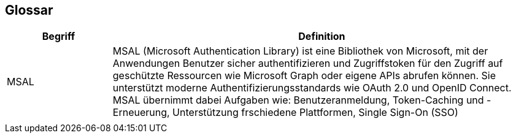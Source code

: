 == Glossar

[cols="20%,80%" options="header"]
|===
|Begriff |Definition

|MSAL
|MSAL (Microsoft Authentication Library) ist eine Bibliothek von Microsoft, mit der Anwendungen Benutzer sicher authentifizieren und Zugriffstoken für den Zugriff auf geschützte Ressourcen wie Microsoft Graph oder eigene APIs abrufen können. Sie unterstützt moderne Authentifizierungsstandards wie OAuth 2.0 und OpenID Connect. MSAL übernimmt dabei Aufgaben wie: Benutzeranmeldung, Token-Caching und -Erneuerung, Unterstützung frschiedene Plattformen, Single Sign-On (SSO)

|
|
|===
